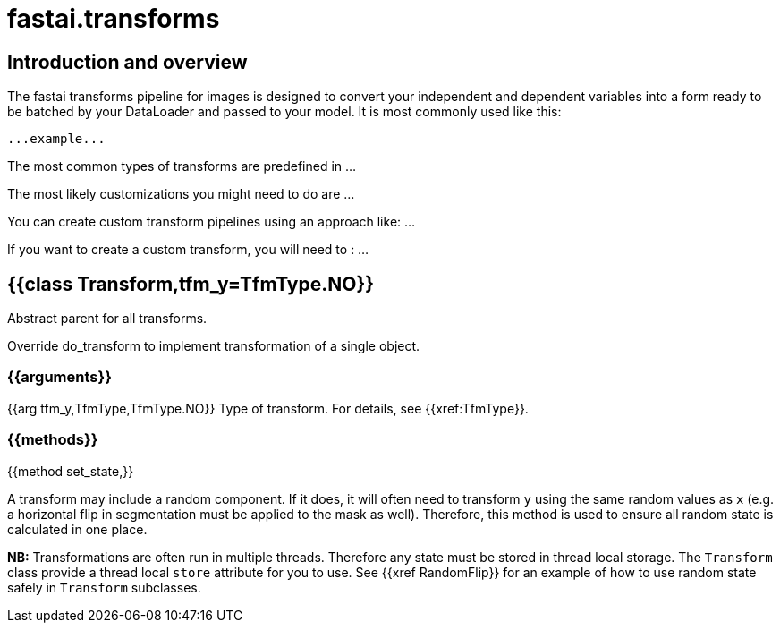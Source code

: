 = fastai.transforms

== Introduction and overview

The fastai transforms pipeline for images is designed to convert your independent and dependent variables into a form ready to be batched by your DataLoader and passed to your model. It is most commonly used like this:


```
...example...
```

The most common types of transforms are predefined in ...

The most likely customizations you might need to do are ...

You can create custom transform pipelines using an approach like: ...

If you want to create a custom transform, you will need to : ...

== {{class Transform,tfm_y=TfmType.NO}}

Abstract parent for all transforms.

Override do_transform to implement transformation of a single object.

=== {{arguments}}

{{arg tfm_y,TfmType,TfmType.NO}}
Type of transform. For details, see {{xref:TfmType}}.

=== {{methods}}

{{method set_state,}}

A transform may include a random component. If it does, it will often need to transform `y` using the same random values as `x` (e.g. a horizontal flip in segmentation must be applied to the mask as well). Therefore, this method is used to ensure all random state is calculated in one place.

**NB:** Transformations are often run in multiple threads. Therefore any state must be stored in thread local storage. The `Transform` class provide a thread local `store` attribute for you to use. See {{xref RandomFlip}} for an example of how to use random state safely in `Transform` subclasses.

